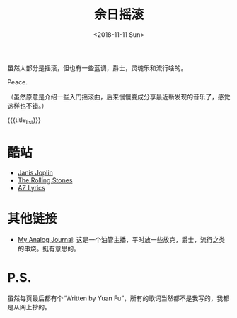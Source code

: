 #+OPTIONS: html-style:nil
#+HTML_HEAD: <link rel="stylesheet" type="text/css" href="./style.css"/>
#+HTML_HEAD_EXTRA: <script type="text/javascript" src="./script.js"></script>
#+HTML_HEAD_EXTRA: <link rel="icon" type="image/png" href="../../favicon.png">
#+HTML_LINK_UP: ../../index.html
#+HTML_LINK_HOME: ../../index.html
#+OPTIONS: toc:nil
#+OPTIONS: num:nil
#+TITLE: 余日摇滚
#+DATE: <2018-11-11 Sun>
#+MACRO: title_list (eval (luna-blog-rock/day-generate-titles))

#+BEGIN_EXPORT html
<div>
<script>
  (function() {
    var cx = '004156053122205168741:7bwddhv9xsu';
    var gcse = document.createElement('script');
    gcse.type = 'text/javascript';
    gcse.async = true;
    gcse.src = 'https://cse.google.com/cse.js?cx=' + cx;
    var s = document.getElementsByTagName('script')[0];
    s.parentNode.insertBefore(gcse, s);
  })();
</script>
<gcse:search></gcse:search>
</div>
#+END_EXPORT

虽然大部分是摇滚，但也有一些蓝调，爵士，灵魂乐和流行啥的。

Peace.
#+ATTR_HTML: :style width: 150px
[[./peace.png]]

（虽然原意是介绍一些入门摇滚曲，后来慢慢变成分享最近新发现的音乐了，感觉这样也不错。）

#+BEGIN_EXPORT html
<div id="headings">
#+END_EXPORT

{{{title_list}}}

#+BEGIN_EXPORT html
</div>
#+END_EXPORT

*  酷站
- [[http://janis-joplin.servidor-alicante.com][Janis Joplin]]
- [[http://timeisonourside.com][The Rolling Stones]]
- [[https://www.azlyrics.com][AZ Lyrics]]

# * 现场
# - [[https://www.youtube.com/watch?v=S2uMYyAKFvU][Stevie Ray Vaughan - Montreux 1985]]
# - [[https://www.youtube.com/watch?v=ktYlzVYQbwY][Queen - Live AID 1985]]

* 其他链接
- [[https://www.youtube.com/channel/UC8TZwtZ17WKFJSmwTZQpBTA][My Analog Journal]]: 这是一个油管主播，平时放一些放克，爵士，流行之类的串烧。挺有意思的。

# * 整张专辑
# 适合从头听到尾的专辑。

# - The Beatles -  [[https://www.youtube.com/watch?v=VtXl8xAPAtA&list=PL3PhWT10BW3VDM5IcVodrdUpVIhU8f7Z-][Sgt. Pepper’s Lonely Hearts Club Band]]
# - 福居良 -  [[https://www.youtube.com/watch?v=Hrr3dp7zRQY&t=259s][Scenery]]

* P.S.
虽然每页最后都有个“Written by Yuan Fu”，所有的歌词当然都不是我写的，我都是从网上抄的。
